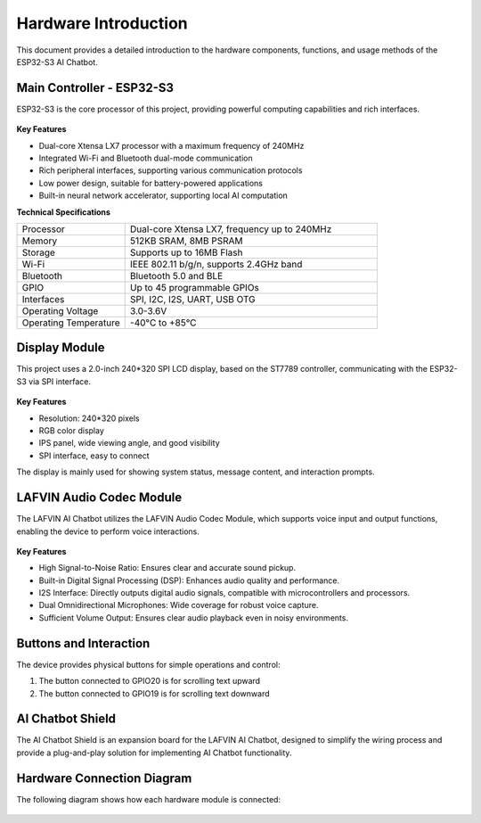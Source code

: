 .. _hardware_intro:

Hardware Introduction
===========================

This document provides a detailed introduction to the hardware components, functions, and usage methods of the ESP32-S3 AI Chatbot.

.. _esp32s3_specs:

Main Controller - ESP32-S3
------------------------------------------

ESP32-S3 is the core processor of this project, providing powerful computing capabilities and rich interfaces.

.. figure:: img/esp32s3-1.jpg
   :align: center
   :width: 70%

.. figure:: img/esp32s3-2.jpg
   :align: center
   :width: 70%

.. figure:: img/esp32s3-3.jpg
   :align: center
   :width: 70%

**Key Features**

* Dual-core Xtensa LX7 processor with a maximum frequency of 240MHz
* Integrated Wi-Fi and Bluetooth dual-mode communication
* Rich peripheral interfaces, supporting various communication protocols
* Low power design, suitable for battery-powered applications
* Built-in neural network accelerator, supporting local AI computation

**Technical Specifications**

.. list-table::
   :widths: 30 70
   :header-rows: 0

   * - Processor
     - Dual-core Xtensa LX7, frequency up to 240MHz
   * - Memory
     - 512KB SRAM, 8MB PSRAM
   * - Storage
     - Supports up to 16MB Flash
   * - Wi-Fi
     - IEEE 802.11 b/g/n, supports 2.4GHz band
   * - Bluetooth
     - Bluetooth 5.0 and BLE
   * - GPIO
     - Up to 45 programmable GPIOs
   * - Interfaces
     - SPI, I2C, I2S, UART, USB OTG
   * - Operating Voltage
     - 3.0-3.6V
   * - Operating Temperature
     - -40°C to +85°C

.. _display_module:

Display Module
------------------------------------------

This project uses a 2.0-inch 240*320 SPI LCD display, based on the ST7789 controller, communicating with the ESP32-S3 via SPI interface.

.. figure:: img/lcd.png
   :align: center
   :width: 60%

**Key Features**

* Resolution: 240*320 pixels
* RGB color display
* IPS panel, wide viewing angle, and good visibility
* SPI interface, easy to connect

The display is mainly used for showing system status, message content, and interaction prompts.

.. _audio_module:

LAFVIN Audio Codec Module
------------------------------------------
The LAFVIN AI Chatbot utilizes the LAFVIN Audio Codec Module, which supports voice input and output functions, enabling the device to perform voice interactions.

.. figure:: img/audio_board.png
   :align: center
   :alt: LAFVIN Audio Codec Module
   :width: 60%

**Key Features**

* High Signal-to-Noise Ratio: Ensures clear and accurate sound pickup.
* Built-in Digital Signal Processing (DSP): Enhances audio quality and performance.
* I2S Interface: Directly outputs digital audio signals, compatible with microcontrollers and processors.
* Dual Omnidirectional Microphones: Wide coverage for robust voice capture.
* Sufficient Volume Output: Ensures clear audio playback even in noisy environments.

.. _buttons:

Buttons and Interaction
------------------------------------------

The device provides physical buttons for simple operations and control:

1. The button connected to GPIO20 is for scrolling text upward
2. The button connected to GPIO19 is for scrolling text downward

.. _exp_board:

AI Chatbot Shield
------------------------------------------
The AI Chatbot Shield is an expansion board for the LAFVIN AI Chatbot, designed to simplify the wiring process and provide a plug-and-play solution for implementing AI Chatbot functionality.

.. figure:: img/exp.png
   :align: center
   :width: 60%
   
.. _hardware_connection:

Hardware Connection Diagram
------------------------------------------

The following diagram shows how each hardware module is connected:

.. figure:: img/connect_exp.png
   :align: center
   :width: 80%


.. figure:: img/connect2.png
   :align: center
   :width: 80%
